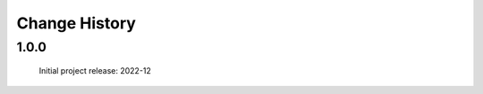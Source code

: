 ..
  This file describes user-visible changes between the versions.

  subsections could include these headings (in this order), omit if no content

    Notice
    Breaking Changes
    New Features and/or Enhancements
    Fixes
    Maintenance
    Deprecations
    Contributors

Change History
##############

..
   1.0.1
   ******

   release expected by 2023-01-05

1.0.0
******

   Initial project release: 2022-12
